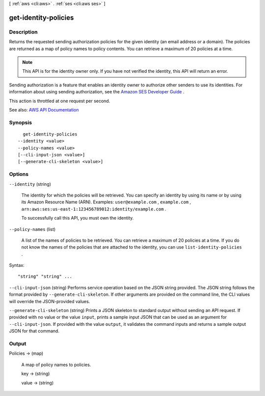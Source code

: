 [ :ref:`aws <cli:aws>` . :ref:`ses <cli:aws ses>` ]

.. _cli:aws ses get-identity-policies:


*********************
get-identity-policies
*********************



===========
Description
===========



Returns the requested sending authorization policies for the given identity (an email address or a domain). The policies are returned as a map of policy names to policy contents. You can retrieve a maximum of 20 policies at a time.

 

.. note::

   

  This API is for the identity owner only. If you have not verified the identity, this API will return an error.

   

 

Sending authorization is a feature that enables an identity owner to authorize other senders to use its identities. For information about using sending authorization, see the `Amazon SES Developer Guide <http://docs.aws.amazon.com/ses/latest/DeveloperGuide/sending-authorization.html>`_ .

 

This action is throttled at one request per second.



See also: `AWS API Documentation <https://docs.aws.amazon.com/goto/WebAPI/email-2010-12-01/GetIdentityPolicies>`_


========
Synopsis
========

::

    get-identity-policies
  --identity <value>
  --policy-names <value>
  [--cli-input-json <value>]
  [--generate-cli-skeleton <value>]




=======
Options
=======

``--identity`` (string)


  The identity for which the policies will be retrieved. You can specify an identity by using its name or by using its Amazon Resource Name (ARN). Examples: ``user@example.com`` , ``example.com`` , ``arn:aws:ses:us-east-1:123456789012:identity/example.com`` .

   

  To successfully call this API, you must own the identity.

  

``--policy-names`` (list)


  A list of the names of policies to be retrieved. You can retrieve a maximum of 20 policies at a time. If you do not know the names of the policies that are attached to the identity, you can use ``list-identity-policies`` .

  



Syntax::

  "string" "string" ...



``--cli-input-json`` (string)
Performs service operation based on the JSON string provided. The JSON string follows the format provided by ``--generate-cli-skeleton``. If other arguments are provided on the command line, the CLI values will override the JSON-provided values.

``--generate-cli-skeleton`` (string)
Prints a JSON skeleton to standard output without sending an API request. If provided with no value or the value ``input``, prints a sample input JSON that can be used as an argument for ``--cli-input-json``. If provided with the value ``output``, it validates the command inputs and returns a sample output JSON for that command.



======
Output
======

Policies -> (map)

  

  A map of policy names to policies.

  

  key -> (string)

    

    

  value -> (string)

    

    

  

